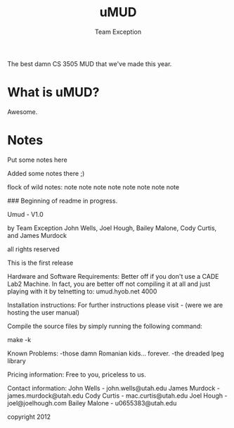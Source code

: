 #+title: uMUD
#+author: Team Exception

The best damn CS 3505 MUD that we've made this year.

* What is uMUD?
Awesome.

* Notes
Put some notes here

Added some notes there ;)

flock of wild notes:
	note
 	  note note 
   	      note  note
 	  note note 
	note

### Beginning of readme in progress.

Umud - V1.0

by Team Exception
	John Wells, Joel Hough, Bailey Malone, Cody Curtis, and James Murdock

all rights reserved

This is the first release

Hardware and Software Requirements:
Better off if you don't use a CADE Lab2 Machine.
In fact, you are better off not compiling it at all and just playing with it by
telnetting to: umud.hyob.net 4000

Installation instructions:
For further instructions please visit - (were we are hosting the user manual)

Compile the source files by simply running the following command:

make -k


Known Problems:
-those damn Romanian kids... forever.
-the dreaded lpeg library

Pricing information:
Free to you, priceless to us.

Contact information:
John Wells    - john.wells@utah.edu
James Murdock - james.murdock@utah.edu
Cody Curtis   - mac.curtis@utah.edu
Joel Hough    - joel@joelhough.com
Bailey Malone - u0655383@utah.edu

copyright 2012
